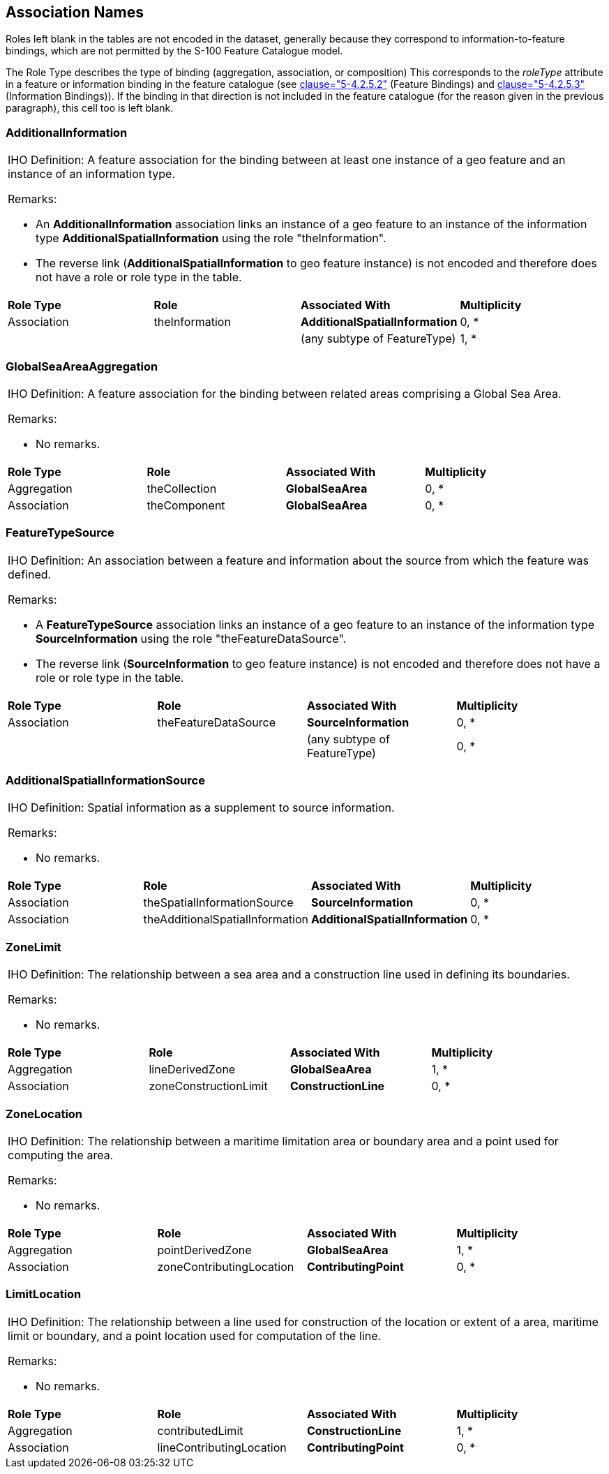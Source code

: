 [[cls-A-6]]
== Association Names

Roles left blank in the tables are not encoded in the dataset, generally
because they correspond to information-to-feature bindings, which are not
permitted by the S-100 Feature Catalogue model.

The Role Type describes the type of binding (aggregation, association, or
composition) This corresponds to the _roleType_ attribute in a feature or
information binding in the feature catalogue (see
<<S100,clause="5-4.2.5.2">> (Feature Bindings) and
<<S100,clause="5-4.2.5.3">> (Information Bindings)). If the binding in
that direction is not included in the feature catalogue (for the reason
given in the previous paragraph), this cell too is left blank.

=== AdditionalInformation

[cols="a,a,a,a"]
|===
4+.<| [underline]#IHO Definition:# A feature association for the binding between at least one instance of a geo feature and an instance of an information type.

[underline]#Remarks:#

* An *AdditionalInformation* association links an instance of a geo feature to an instance of the information type *AdditionalSpatialInformation* using the role "theInformation".
* The reverse link (*AdditionalSpatialInformation* to geo feature instance) is not encoded and therefore does not have a role or role type in the table.

| *Role Type*
| *Role*
| *Associated With*
| *Multiplicity*

| Association
| theInformation
| *AdditionalSpatialInformation*
| 0, *

|
|
| (any subtype of FeatureType)
| 1, *
|===

=== GlobalSeaAreaAggregation

[cols="a,a,a,a"]
|===
4+.<| [underline]#IHO Definition:# A feature association for the binding between related areas comprising a Global Sea Area.

[underline]#Remarks:#

* No remarks.

| *Role Type*
| *Role*
| *Associated With*
| *Multiplicity*

| Aggregation
| theCollection
| *GlobalSeaArea*
| 0, *

| Association
| theComponent
| *GlobalSeaArea*
| 0, *
|===

=== FeatureTypeSource

[cols="a,a,a,a"]
|===
4+.<| [underline]#IHO Definition:# An association between a feature and information about the source from which the feature was defined.

[underline]#Remarks:#

* A *FeatureTypeSource* association links an instance of a geo feature to an instance of the information type *SourceInformation* using the role "theFeatureDataSource".
* The reverse link (*SourceInformation* to geo feature instance) is not encoded and therefore does not have a role or role type in the table.

| *Role Type*
| *Role*
| *Associated With*
| *Multiplicity*

| Association
| theFeatureDataSource
| *SourceInformation*
| 0, *

|
|
| (any subtype of FeatureType)
| 0, *
|===

=== AdditionalSpatialInformationSource

[cols="a,a,a,a"]
|===
4+.<| [underline]#IHO Definition:# Spatial information as a supplement to source information.

[underline]#Remarks:#

* No remarks.

| *Role Type*
| *Role*
| *Associated With*
| *Multiplicity*

| Association
| theSpatialInformationSource
| *SourceInformation*
| 0, *

| Association
| theAdditionalSpatialInformation
| *AdditionalSpatialInformation*
| 0, *
|===

=== ZoneLimit

[cols="a,a,a,a"]
|===
4+.<| [underline]#IHO Definition:# The relationship between a sea area and a construction line used in defining its boundaries.

[underline]#Remarks:#

* No remarks.

| *Role Type*
| *Role*
| *Associated With*
| *Multiplicity*

| Aggregation
| lineDerivedZone
| *GlobalSeaArea*
| 1, *

| Association
| zoneConstructionLimit
| *ConstructionLine*
| 0, *
|===

=== ZoneLocation

[cols="a,a,a,a"]
|===
4+.<| [underline]#IHO Definition:# The relationship between a maritime limitation area or boundary area and a point used for computing the area.

[underline]#Remarks:#

* No remarks.

| *Role Type*
| *Role*
| *Associated With*
| *Multiplicity*

| Aggregation
| pointDerivedZone
| *GlobalSeaArea*
| 1, *

| Association
| zoneContributingLocation
| *ContributingPoint*
| 0, *
|===

=== LimitLocation

[cols="a,a,a,a"]
|===
4+.<| [underline]#IHO Definition:# The relationship between a line used for construction of the location or extent of a area, maritime limit or boundary, and a point location used for computation of the line.

[underline]#Remarks:#

* No remarks.

| *Role Type*
| *Role*
| *Associated With*
| *Multiplicity*

| Aggregation
| contributedLimit
| *ConstructionLine*
| 1, *

| Association
| lineContributingLocation
| *ContributingPoint*
| 0, *
|===
